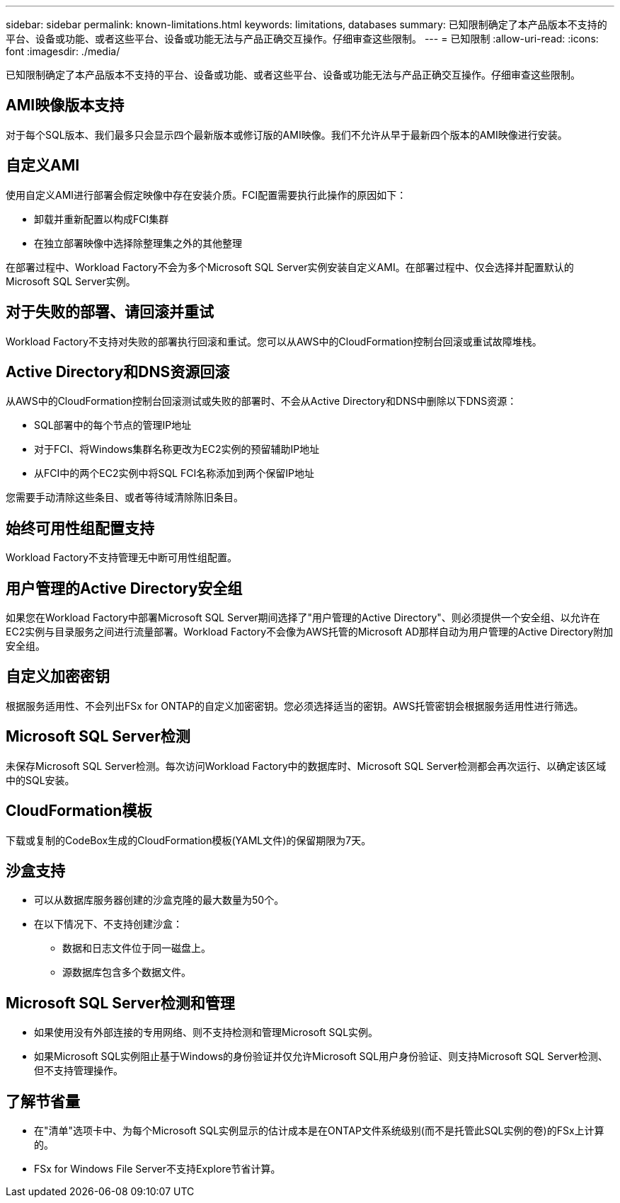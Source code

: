 ---
sidebar: sidebar 
permalink: known-limitations.html 
keywords: limitations, databases 
summary: 已知限制确定了本产品版本不支持的平台、设备或功能、或者这些平台、设备或功能无法与产品正确交互操作。仔细审查这些限制。 
---
= 已知限制
:allow-uri-read: 
:icons: font
:imagesdir: ./media/


[role="lead"]
已知限制确定了本产品版本不支持的平台、设备或功能、或者这些平台、设备或功能无法与产品正确交互操作。仔细审查这些限制。



== AMI映像版本支持

对于每个SQL版本、我们最多只会显示四个最新版本或修订版的AMI映像。我们不允许从早于最新四个版本的AMI映像进行安装。



== 自定义AMI

使用自定义AMI进行部署会假定映像中存在安装介质。FCI配置需要执行此操作的原因如下：

* 卸载并重新配置以构成FCI集群
* 在独立部署映像中选择除整理集之外的其他整理


在部署过程中、Workload Factory不会为多个Microsoft SQL Server实例安装自定义AMI。在部署过程中、仅会选择并配置默认的Microsoft SQL Server实例。



== 对于失败的部署、请回滚并重试

Workload Factory不支持对失败的部署执行回滚和重试。您可以从AWS中的CloudFormation控制台回滚或重试故障堆栈。



== Active Directory和DNS资源回滚

从AWS中的CloudFormation控制台回滚测试或失败的部署时、不会从Active Directory和DNS中删除以下DNS资源：

* SQL部署中的每个节点的管理IP地址
* 对于FCI、将Windows集群名称更改为EC2实例的预留辅助IP地址
* 从FCI中的两个EC2实例中将SQL FCI名称添加到两个保留IP地址


您需要手动清除这些条目、或者等待域清除陈旧条目。



== 始终可用性组配置支持

Workload Factory不支持管理无中断可用性组配置。



== 用户管理的Active Directory安全组

如果您在Workload Factory中部署Microsoft SQL Server期间选择了"用户管理的Active Directory"、则必须提供一个安全组、以允许在EC2实例与目录服务之间进行流量部署。Workload Factory不会像为AWS托管的Microsoft AD那样自动为用户管理的Active Directory附加安全组。



== 自定义加密密钥

根据服务适用性、不会列出FSx for ONTAP的自定义加密密钥。您必须选择适当的密钥。AWS托管密钥会根据服务适用性进行筛选。



== Microsoft SQL Server检测

未保存Microsoft SQL Server检测。每次访问Workload Factory中的数据库时、Microsoft SQL Server检测都会再次运行、以确定该区域中的SQL安装。



== CloudFormation模板

下载或复制的CodeBox生成的CloudFormation模板(YAML文件)的保留期限为7天。



== 沙盒支持

* 可以从数据库服务器创建的沙盒克隆的最大数量为50个。
* 在以下情况下、不支持创建沙盒：
+
** 数据和日志文件位于同一磁盘上。
** 源数据库包含多个数据文件。






== Microsoft SQL Server检测和管理

* 如果使用没有外部连接的专用网络、则不支持检测和管理Microsoft SQL实例。
* 如果Microsoft SQL实例阻止基于Windows的身份验证并仅允许Microsoft SQL用户身份验证、则支持Microsoft SQL Server检测、但不支持管理操作。




== 了解节省量

* 在"清单"选项卡中、为每个Microsoft SQL实例显示的估计成本是在ONTAP文件系统级别(而不是托管此SQL实例的卷)的FSx上计算的。
* FSx for Windows File Server不支持Explore节省计算。

